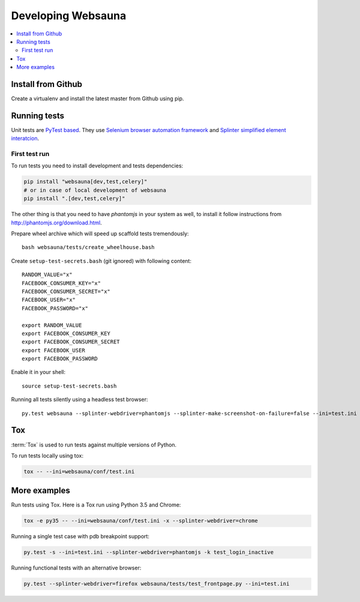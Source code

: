 ===================
Developing Websauna
===================

.. contents:: :local:

Install from Github
-------------------

Create a virtualenv and install the latest master from Github using pip.

Running tests
-------------

Unit tests are `PyTest based <http://pytest.org/>`_. They use `Selenium browser automation framework
<http://selenium-python.readthedocs.org/>`_ and `Splinter simplified element interatcion
<https://splinter.readthedocs.org/en/latest/>`_.

First test run
++++++++++++++

To run tests you need to install development and tests dependencies:

.. code-block:: console

    pip install "websauna[dev,test,celery]"
    # or in case of local development of websauna
    pip install ".[dev,test,celery]"

The other thing is that you need to have `phantomjs` in your system as well, to install it follow instructions from http://phantomjs.org/download.html.

Prepare wheel archive which will speed up scaffold tests tremendously::

     bash websauna/tests/create_wheelhouse.bash

Create ``setup-test-secrets.bash`` (git ignored) with following content::

    RANDOM_VALUE="x"
    FACEBOOK_CONSUMER_KEY="x"
    FACEBOOK_CONSUMER_SECRET="x"
    FACEBOOK_USER="x"
    FACEBOOK_PASSWORD="x"

    export RANDOM_VALUE
    export FACEBOOK_CONSUMER_KEY
    export FACEBOOK_CONSUMER_SECRET
    export FACEBOOK_USER
    export FACEBOOK_PASSWORD

Enable it in your shell::

    source setup-test-secrets.bash

Running all tests silently using a headless test browser::

    py.test websauna --splinter-webdriver=phantomjs --splinter-make-screenshot-on-failure=false --ini=test.ini


Tox
---

:term:`Tox` is used to run tests against multiple versions of Python.

To run tests locally using tox:

.. code-block:: console

    tox -- --ini=websauna/conf/test.ini

More examples
-------------

Run tests using Tox. Here is a Tox run using Python 3.5 and Chrome:

.. code-block:: console

     tox -e py35 -- --ini=websauna/conf/test.ini -x --splinter-webdriver=chrome

Running a single test case with pdb breakpoint support:

.. code-block:: console

    py.test -s --ini=test.ini --splinter-webdriver=phantomjs -k test_login_inactive

Running functional tests with an alternative browser:

.. code-block:: console

    py.test --splinter-webdriver=firefox websauna/tests/test_frontpage.py --ini=test.ini


